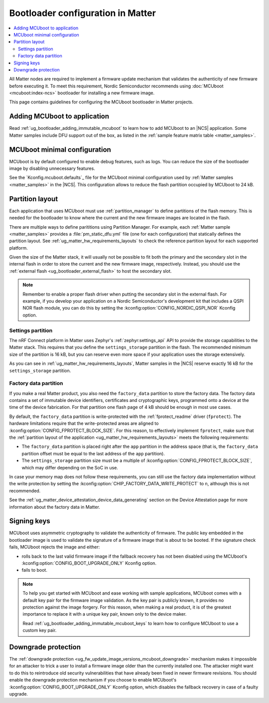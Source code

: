 .. _ug_matter_device_bootloader:

Bootloader configuration in Matter
##################################

.. contents::
   :local:
   :depth: 2

All Matter nodes are required to implement a firmware update mechanism that validates the authenticity of new firmware before executing it.
To meet this requirement, Nordic Semiconductor recommends using :doc:`MCUboot <mcuboot:index-ncs>` bootloader for installing a new firmware image.

This page contains guidelines for configuring the MCUboot bootloader in Matter projects.

Adding MCUboot to application
*****************************

Read :ref:`ug_bootloader_adding_immutable_mcuboot` to learn how to add MCUboot to an |NCS| application.
Some Matter samples include DFU support out of the box, as listed in the :ref:`sample feature matrix table <matter_samples>`.

MCUboot minimal configuration
*****************************

MCUboot is by default configured to enable debug features, such as logs.
You can reduce the size of the bootloader image by disabling unnecessary features.

See the `Kconfig.mcuboot.defaults`_ file for the MCUboot minimal configuration used by :ref:`Matter samples <matter_samples>` in the |NCS|.
This configuration allows to reduce the flash partition occupied by MCUboot to 24 kB.

Partition layout
****************

Each application that uses MCUboot must use :ref:`partition_manager` to define partitions of the flash memory.
This is needed for the bootloader to know where the current and the new firmware images are located in the flash.

There are multiple ways to define parititions using Partition Manager.
For example, each :ref:`Matter sample <matter_samples>` provides a :file:`pm_static_dfu.yml` file (one for each configuration) that statically defines the partition layout.
See :ref:`ug_matter_hw_requirements_layouts` to check the reference partition layout for each supported platform.

Given the size of the Matter stack, it will usually not be possible to fit both the primary and the secondary slot in the internal flash in order to store the current and the new firmware image, respectively.
Instead, you should use the :ref:`external flash <ug_bootloader_external_flash>` to host the secondary slot.

.. note::
   Remember to enable a proper flash driver when putting the secondary slot in the external flash.
   For example, if you develop your application on a Nordic Semiconductor's development kit that includes a QSPI NOR flash module, you can do this by setting the :kconfig:option:`CONFIG_NORDIC_QSPI_NOR` Kconfig option.

Settings partition
==================

The nRF Connect platform in Matter uses Zephyr's :ref:`zephyr:settings_api` API to provide the storage capabilities to the Matter stack.
This requires that you define the ``settings_storage`` partition in the flash.
The recommended minimum size of the partition is 16 kB, but you can reserve even more space if your application uses the storage extensively.

As you can see in :ref:`ug_matter_hw_requirements_layouts`, Matter samples in the |NCS| reserve exactly 16 kB for the ``settings_storage`` partition.

Factory data partition
======================

If you make a real Matter product, you also need the ``factory_data`` partition to store the factory data.
The factory data contains a set of immutable device identifiers, certificates and cryptographic keys, programmed onto a device at the time of the device fabrication.
For that partition one flash page of 4 kB should be enough in most use cases.

By default, the ``factory_data`` partition is write-protected with the :ref:`fprotect_readme` driver (``fprotect``).
The hardware limitations require that the write-protected areas are aligned to :kconfig:option:`CONFIG_FPROTECT_BLOCK_SIZE`.
For this reason, to effectively implement ``fprotect``, make sure that the :ref:`partition layout of the application <ug_matter_hw_requirements_layouts>` meets the following requirements:

* The ``factory_data`` partition is placed right after the ``app`` partition in the address space (that is, the ``factory_data`` partition offset must be equal to the last address of the ``app`` partition).
* The ``settings_storage`` partition size must be a multiple of :kconfig:option:`CONFIG_FPROTECT_BLOCK_SIZE`, which may differ depending on the SoC in use.

In case your memory map does not follow these requirements, you can still use the factory data implementation without the write protection by setting the :kconfig:option:`CHIP_FACTORY_DATA_WRITE_PROTECT` to ``n``, although this is not recommended.

See the :ref:`ug_matter_device_attestation_device_data_generating` section on the Device Attestation page for more information about the factory data in Matter.

Signing keys
************

MCUboot uses asymmetric cryptography to validate the authenticity of firmware.
The public key embedded in the bootloader image is used to validate the signature of a firmware image that is about to be booted.
If the signature check fails, MCUboot rejects the image and either:

* rolls back to the last valid firmware image if the fallback recovery has not been disabled using the MCUboot's :kconfig:option:`CONFIG_BOOT_UPGRADE_ONLY` Kconfig option.
* fails to boot.

.. note::
   To help you get started with MCUboot and ease working with sample applications, MCUboot comes with a default key pair for the firmware image validation.
   As the key pair is publicly known, it provides no protection against the image forgery.
   For this reason, when making a real product, it is of the greatest importance to replace it with a unique key pair, known only to the device maker.

   Read :ref:`ug_bootloader_adding_immutable_mcuboot_keys` to learn how to configure MCUboot to use a custom key pair.

Downgrade protection
********************

The :ref:`downgrade protection <ug_fw_update_image_versions_mcuboot_downgrade>` mechanism makes it impossible for an attacker to trick a user to install a firmware image older than the currently installed one.
The attacker might want to do this to reintroduce old security vulnerabilities that have already been fixed in newer firmware revisions.
You should enable the downgrade protection mechanism if you choose to enable MCUboot's :kconfig:option:`CONFIG_BOOT_UPGRADE_ONLY` Kconfig option, which disables the fallback recovery in case of a faulty upgrade.

